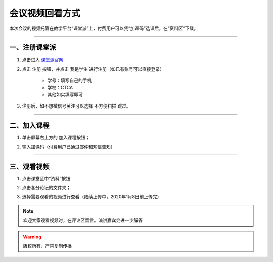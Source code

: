 ===================================
会议视频回看方式
===================================

本次会议的视频托管在教学平台“课堂派”上，付费用户可以凭“加课码”选课后，在“资料区”下载。

####

一、注册课堂派
=====================

#. 点击进入 课堂派官网_

   .. _课堂派官网: https://www.ketangpai.com>

#. 点击 ``注册`` 按钮，并点击 ``我是学生`` 进行注册（如已有账号可以直接登录）

    * 学号：填写自己的手机
    * 学校：CTCA
    * 其他如实填写即可

#. 注册后，如不想微信号关注可以选择 ``不方便扫描`` 跳过。

####

二、加入课程
========================

#. 单击屏幕右上方的 |add| 加入课程按钮；
    .. |add| image:: images/recording-add.png
        :width: 60pt

#. 输入加课码（付费用户已通过邮件和短信告知）


####

三、观看视频
=============================

#. 点击课堂区中“资料”按钮
    .. image:: images/recording-ziliao.png
     :width: 600pt
     
#. 点击各分论坛的文件夹；
#. 选择需要观看的视频进行查看（陆续上传中，2020年1月8日前上传完）

.. note:: 

    欢迎大家观看视频时，在评论区留言。演讲嘉宾会进一步解答

.. warning::

    版权所有，严禁复制传播




